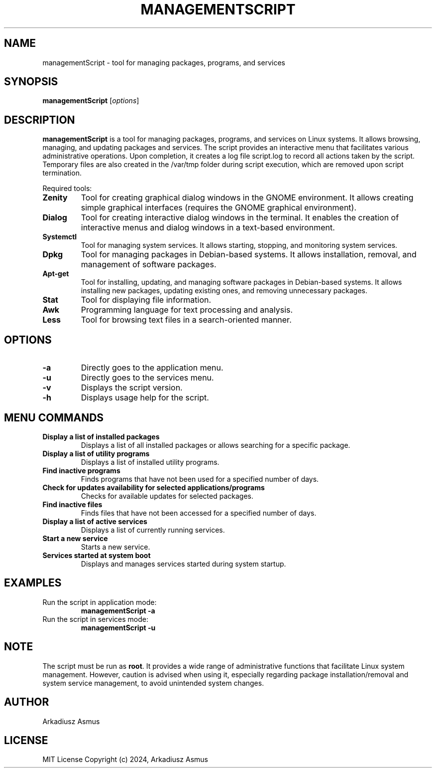 .TH MANAGEMENTSCRIPT 1 "June 2024" "Version 1.0" "Script for managing packages/programs and services"
.SH NAME
managementScript \- tool for managing packages, programs, and services
.SH SYNOPSIS
.B managementScript
.RI [ options ]
.SH DESCRIPTION
\fBmanagementScript\fP is a tool for managing packages, programs, and services on Linux systems. It allows browsing, managing, and updating packages and services. The script provides an interactive menu that facilitates various administrative operations. Upon completion, it creates a log file script.log to record all actions taken by the script. Temporary files are also created in the /var/tmp folder during script execution, which are removed upon script termination.
.LP

Required tools:
.TP
.B Zenity
Tool for creating graphical dialog windows in the GNOME environment. It allows creating simple graphical interfaces (requires the GNOME graphical environment).

.TP
.B Dialog
Tool for creating interactive dialog windows in the terminal. It enables the creation of interactive menus and dialog windows in a text-based environment.

.TP
.B Systemctl
Tool for managing system services. It allows starting, stopping, and monitoring system services.

.TP
.B Dpkg
Tool for managing packages in Debian-based systems. It allows installation, removal, and management of software packages.

.TP
.B Apt-get
Tool for installing, updating, and managing software packages in Debian-based systems. It allows installing new packages, updating existing ones, and removing unnecessary packages.

.TP
.B Stat
Tool for displaying file information.

.TP
.B Awk
Programming language for text processing and analysis.

.TP
.B Less
Tool for browsing text files in a search-oriented manner.

.SH OPTIONS
.TP
.B \-a
Directly goes to the application menu.
.TP
.B \-u
Directly goes to the services menu.
.TP
.B \-v
Displays the script version.
.TP
.B \-h
Displays usage help for the script.

.SH MENU COMMANDS
.TP
.B Display a list of installed packages
Displays a list of all installed packages or allows searching for a specific package.
.TP
.B Display a list of utility programs
Displays a list of installed utility programs.
.TP
.B Find inactive programs
Finds programs that have not been used for a specified number of days.
.TP
.B Check for updates availability for selected applications/programs
Checks for available updates for selected packages.
.TP
.B Find inactive files
Finds files that have not been accessed for a specified number of days.
.TP
.B Display a list of active services
Displays a list of currently running services.
.TP
.B Start a new service
Starts a new service.
.TP
.B Services started at system boot
Displays and manages services started during system startup.

.SH EXAMPLES
.TP
Run the script in application mode:
.B managementScript \-a
.TP
Run the script in services mode:
.B managementScript \-u

.SH NOTE
The script must be run as \fBroot\fP. It provides a wide range of administrative functions that facilitate Linux system management. However, caution is advised when using it, especially regarding package installation/removal and system service management, to avoid unintended system changes.

.SH AUTHOR
Arkadiusz Asmus

.SH LICENSE
MIT License
Copyright (c) 2024, Arkadiusz Asmus
